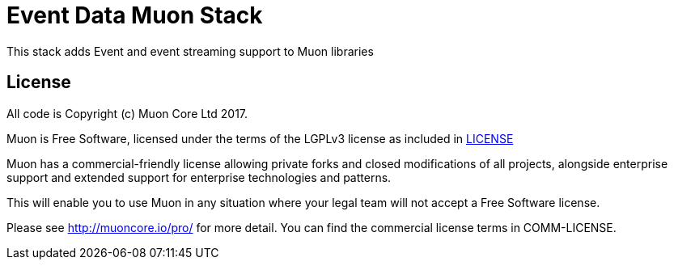 # Event Data Muon Stack

This stack adds Event and event streaming support to Muon libraries


## License

All code is Copyright (c) Muon Core Ltd 2017.

Muon is Free Software, licensed under the terms of
the LGPLv3 license as included in link:LICENSE[]

Muon has a commercial-friendly license allowing private forks and closed modifications of all projects, alongside enterprise support and extended support for enterprise technologies and patterns.

This will enable you to use Muon in any situation where your legal team will not accept a Free Software license.

Please see http://muoncore.io/pro/ for more detail.  You can find the commercial license terms in COMM-LICENSE.
